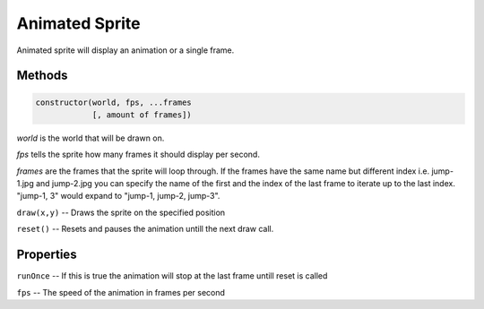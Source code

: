 .. _AnimatedSprite:

***************
Animated Sprite
***************
Animated sprite will display an animation or a single frame.

Methods
#######
.. code::

    constructor(world, fps, ...frames
                [, amount of frames])

*world* is the world that will be drawn on.

*fps* tells the sprite how many frames it should display per second.

*frames* are the frames that the sprite will loop through.
If the frames have the same name but different index i.e.
jump-1.jpg and jump-2.jpg you can specify the name of the first and
the index of the last frame to iterate up to the last index.
"jump-1, 3" would expand to "jump-1, jump-2, jump-3".

``draw(x,y)``
--  Draws the sprite on the specified position

``reset()``
-- Resets and pauses the animation untill the next draw call.

Properties
##########
``runOnce``
--  If this is true the animation will stop at the last
frame untill reset is called

``fps``
--  The speed of the animation in frames per second
